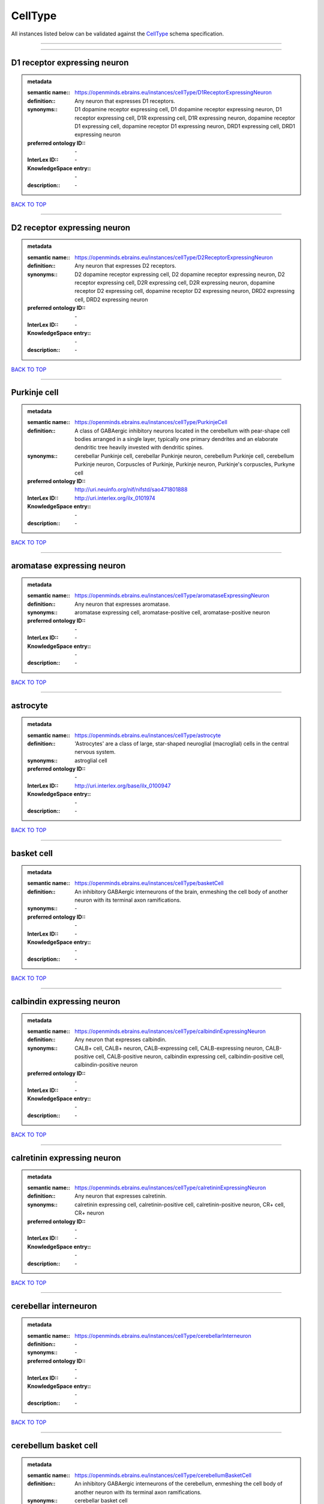 ########
CellType
########

All instances listed below can be validated against the `CellType <https://openminds-documentation.readthedocs.io/en/latest/specifications/controlledTerms/cellType.html>`_ schema specification.

------------

------------

D1 receptor expressing neuron
-----------------------------

.. admonition:: metadata

   :semantic name:: https://openminds.ebrains.eu/instances/cellType/D1ReceptorExpressingNeuron
   :definition:: Any neuron that expresses D1 receptors.
   :synonyms:: D1 dopamine receptor expressing cell, D1 dopamine receptor expressing neuron, D1 receptor expressing cell, D1R expressing cell, D1R expressing neuron, dopamine receptor D1 expressing cell, dopamine receptor D1 expressing neuron, DRD1 expressing cell, DRD1 expressing neuron
   :preferred ontology ID:: \-
   :InterLex ID:: \-
   :KnowledgeSpace entry:: \-
   :description:: \-

`BACK TO TOP <cellType_>`_

------------

D2 receptor expressing neuron
-----------------------------

.. admonition:: metadata

   :semantic name:: https://openminds.ebrains.eu/instances/cellType/D2ReceptorExpressingNeuron
   :definition:: Any neuron that expresses D2 receptors.
   :synonyms:: D2 dopamine receptor expressing cell, D2 dopamine receptor expressing neuron, D2 receptor expressing cell, D2R expressing cell, D2R expressing neuron, dopamine receptor D2 expressing cell, dopamine receptor D2 expressing neuron, DRD2 expressing cell, DRD2 expressing neuron
   :preferred ontology ID:: \-
   :InterLex ID:: \-
   :KnowledgeSpace entry:: \-
   :description:: \-

`BACK TO TOP <cellType_>`_

------------

Purkinje cell
-------------

.. admonition:: metadata

   :semantic name:: https://openminds.ebrains.eu/instances/cellType/PurkinjeCell
   :definition:: A class of GABAergic inhibitory neurons located in the cerebellum with pear-shape cell bodies arranged in a single layer, typically one primary dendrites and an elaborate dendritic tree heavily invested with dendritic spines.
   :synonyms:: cerebellar Punkinje cell, cerebellar Punkinje neuron, cerebellum Purkinje cell, cerebellum Purkinje neuron, Corpuscles of Purkinje, Purkinje neuron, Purkinje's corpuscles, Purkyne cell
   :preferred ontology ID:: http://uri.neuinfo.org/nif/nifstd/sao471801888
   :InterLex ID:: http://uri.interlex.org/ilx_0101974
   :KnowledgeSpace entry:: \-
   :description:: \-

`BACK TO TOP <cellType_>`_

------------

aromatase expressing neuron
---------------------------

.. admonition:: metadata

   :semantic name:: https://openminds.ebrains.eu/instances/cellType/aromataseExpressingNeuron
   :definition:: Any neuron that expresses aromatase.
   :synonyms:: aromatase expressing cell, aromatase-positive cell, aromatase-positive neuron
   :preferred ontology ID:: \-
   :InterLex ID:: \-
   :KnowledgeSpace entry:: \-
   :description:: \-

`BACK TO TOP <cellType_>`_

------------

astrocyte
---------

.. admonition:: metadata

   :semantic name:: https://openminds.ebrains.eu/instances/cellType/astrocyte
   :definition:: 'Astrocytes' are a class of large, star-shaped neuroglial (macroglial) cells in the central nervous system.
   :synonyms:: astroglial cell
   :preferred ontology ID:: \-
   :InterLex ID:: http://uri.interlex.org/base/ilx_0100947
   :KnowledgeSpace entry:: \-
   :description:: \-

`BACK TO TOP <cellType_>`_

------------

basket cell
-----------

.. admonition:: metadata

   :semantic name:: https://openminds.ebrains.eu/instances/cellType/basketCell
   :definition:: An inhibitory GABAergic interneurons of the brain, enmeshing the cell body of another neuron with its terminal axon ramifications.
   :synonyms:: \-
   :preferred ontology ID:: \-
   :InterLex ID:: \-
   :KnowledgeSpace entry:: \-
   :description:: \-

`BACK TO TOP <cellType_>`_

------------

calbindin expressing neuron
---------------------------

.. admonition:: metadata

   :semantic name:: https://openminds.ebrains.eu/instances/cellType/calbindinExpressingNeuron
   :definition:: Any neuron that expresses calbindin.
   :synonyms:: CALB+ cell, CALB+ neuron, CALB-expressing cell, CALB-expressing neuron, CALB-positive cell, CALB-positive neuron, calbindin expressing cell, calbindin-positive cell, calbindin-positive neuron
   :preferred ontology ID:: \-
   :InterLex ID:: \-
   :KnowledgeSpace entry:: \-
   :description:: \-

`BACK TO TOP <cellType_>`_

------------

calretinin expressing neuron
----------------------------

.. admonition:: metadata

   :semantic name:: https://openminds.ebrains.eu/instances/cellType/calretininExpressingNeuron
   :definition:: Any neuron that expresses calretinin.
   :synonyms:: calretinin expressing cell, calretinin-positive cell, calretinin-positive neuron, CR+ cell, CR+ neuron
   :preferred ontology ID:: \-
   :InterLex ID:: \-
   :KnowledgeSpace entry:: \-
   :description:: \-

`BACK TO TOP <cellType_>`_

------------

cerebellar interneuron
----------------------

.. admonition:: metadata

   :semantic name:: https://openminds.ebrains.eu/instances/cellType/cerebellarInterneuron
   :definition:: \-
   :synonyms:: \-
   :preferred ontology ID:: \-
   :InterLex ID:: \-
   :KnowledgeSpace entry:: \-
   :description:: \-

`BACK TO TOP <cellType_>`_

------------

cerebellum basket cell
----------------------

.. admonition:: metadata

   :semantic name:: https://openminds.ebrains.eu/instances/cellType/cerebellumBasketCell
   :definition:: An inhibitory GABAergic interneurons of the cerebellum, enmeshing the cell body of another neuron with its terminal axon ramifications.
   :synonyms:: cerebellar basket cell
   :preferred ontology ID:: http://uri.neuinfo.org/nif/nifstd/sao666951243
   :InterLex ID:: http://uri.interlex.org/base/ilx_0101964
   :KnowledgeSpace entry:: https://knowledge-space.org/wiki/SAO:666951243#cerebellum-basket-cell
   :description:: \-

`BACK TO TOP <cellType_>`_

------------

cerebellum Golgi cell
---------------------

.. admonition:: metadata

   :semantic name:: https://openminds.ebrains.eu/instances/cellType/cerebellumGolgiCell
   :definition:: An inhibitory interneuron found within the granular layer of the cerebellum.
   :synonyms:: cerebellar Golgi cell, cerebellar Golgi neuron, cerebellum Golgi neuron, Golgi cell, Golgi neuron
   :preferred ontology ID:: http://uri.neuinfo.org/nif/nifstd/sao1415726815
   :InterLex ID:: http://uri.interlex.org/base/ilx_0101966
   :KnowledgeSpace entry:: https://knowledge-space.org/wiki/NIFEXT:129#golgi-cell
   :description:: \-

`BACK TO TOP <cellType_>`_

------------

cerebellum granule cell
-----------------------

.. admonition:: metadata

   :semantic name:: https://openminds.ebrains.eu/instances/cellType/cerebellumGranuleCell
   :definition:: 'Cerebellum granule cells' form the thick granular layer of the cerebellar cortex and typically have small cell bodies but varying functions.
   :synonyms:: cerebellar granule cell, cerebellar granule neuron, cerebellum granule neuron
   :preferred ontology ID:: http://uri.neuinfo.org/nif/nifstd/nifext_128
   :InterLex ID:: http://uri.interlex.org/ilx_0101967
   :KnowledgeSpace entry:: https://knowledge-space.org/wiki/NIFEXT:128#cerebellum-granule-cell
   :description:: \-

`BACK TO TOP <cellType_>`_

------------

cerebellum stellate neuron
--------------------------

.. admonition:: metadata

   :semantic name:: https://openminds.ebrains.eu/instances/cellType/cerebellumStellateNeuron
   :definition:: Any cerebellar neuron that has a star-like shape formed by dendritic processes radiating from the cell body.
   :synonyms:: cerebellar stellate cell, cerebellar stellate neuron, cerebellum stellate cell
   :preferred ontology ID:: http://uri.neuinfo.org/nif/nifstd/nifext_130
   :InterLex ID:: http://uri.interlex.org/ilx_0101975
   :KnowledgeSpace entry:: https://knowledge-space.org/wiki/NIFEXT:130#cerebellum-stellate-cell
   :description:: \-

`BACK TO TOP <cellType_>`_

------------

cholecystokinin expressing neuron
---------------------------------

.. admonition:: metadata

   :semantic name:: https://openminds.ebrains.eu/instances/cellType/cholecystokininExpressingNeuron
   :definition:: Any neuron that expresses cholecystokinin.
   :synonyms:: CCK+ cell, CCK+ neuron, CCK-positive cell, CCK-positive neuron, cholecystokinin expressing cell
   :preferred ontology ID:: \-
   :InterLex ID:: \-
   :KnowledgeSpace entry:: \-
   :description:: \-

`BACK TO TOP <cellType_>`_

------------

choline acetyltransferase expressing neuron
-------------------------------------------

.. admonition:: metadata

   :semantic name:: https://openminds.ebrains.eu/instances/cellType/cholineAcetyltransferaseExpressingNeuron
   :definition:: Any neuron that expresses choline acetyltransferase.
   :synonyms:: ChAT+ cell, ChAT+ neuron, ChAT-expressing cell, ChAT-expressing neuron, ChAT-positive cell, ChAT-positive neuron, choline acetyltransferase expressing cell, choline acetyltransferase-positive cell, choline acetyltransferase-positive neuron
   :preferred ontology ID:: \-
   :InterLex ID:: \-
   :KnowledgeSpace entry:: \-
   :description:: \-

`BACK TO TOP <cellType_>`_

------------

cholinergic interneuron
-----------------------

.. admonition:: metadata

   :semantic name:: https://openminds.ebrains.eu/instances/cellType/cholinergicInterneuron
   :definition:: An inhibitory interneuron which mainly uses the neurotrasmitter acetylcholine (ACh).
   :synonyms:: CIN
   :preferred ontology ID:: \-
   :InterLex ID:: \-
   :KnowledgeSpace entry:: \-
   :description:: \-

`BACK TO TOP <cellType_>`_

------------

cholinergic neuron
------------------

.. admonition:: metadata

   :semantic name:: https://openminds.ebrains.eu/instances/cellType/cholinergicNeuron
   :definition:: Any neuron that releases some acetylcholine as a neurotransmitter
   :synonyms:: ACh neuron
   :preferred ontology ID:: http://uri.neuinfo.org/nif/nifstd/nlx_148005
   :InterLex ID:: http://uri.interlex.org/ilx_0102131
   :KnowledgeSpace entry:: https://knowledge-space.org/wiki/NLXNEURNT:090802#cholinergic-neuron
   :description:: \-

`BACK TO TOP <cellType_>`_

------------

cortical basket cell
--------------------

.. admonition:: metadata

   :semantic name:: https://openminds.ebrains.eu/instances/cellType/corticalBasketCell
   :definition:: An inhibitory GABAergic interneurons of the cortex, enmeshing the cell body of another neuron with its terminal axon ramifications.
   :synonyms:: basket cell, cortical basket neuron, neocortex basket cell, neocortical basket cell
   :preferred ontology ID:: http://uri.neuinfo.org/nif/nifstd/nifext_56
   :InterLex ID:: http://uri.interlex.org/base/ilx_0107351
   :KnowledgeSpace entry:: https://knowledge-space.org/wiki/NIFEXT:56#neocortex-basket-cell
   :description:: \-

`BACK TO TOP <cellType_>`_

------------

cortical interneuron
--------------------

.. admonition:: metadata

   :semantic name:: https://openminds.ebrains.eu/instances/cellType/corticalInterneuron
   :definition:: \-
   :synonyms:: \-
   :preferred ontology ID:: \-
   :InterLex ID:: \-
   :KnowledgeSpace entry:: \-
   :description:: \-

`BACK TO TOP <cellType_>`_

------------

dopaminergic neuron
-------------------

.. admonition:: metadata

   :semantic name:: https://openminds.ebrains.eu/instances/cellType/dopaminergicNeuron
   :definition:: Any neuron that releases some dopamine as a neurotransmitter
   :synonyms:: DA neuron
   :preferred ontology ID:: http://uri.neuinfo.org/nif/nifstd/nlx_147835
   :InterLex ID:: http://uri.interlex.org/ilx_0103395
   :KnowledgeSpace entry:: https://knowledge-space.org/wiki/NLXNEURNT:090806#dopaminergic-neuron
   :description:: \-

`BACK TO TOP <cellType_>`_

------------

excitatory neuron
-----------------

.. admonition:: metadata

   :semantic name:: https://openminds.ebrains.eu/instances/cellType/excitatoryNeuron
   :definition:: An 'excitatory neuron' releases neurotransmitters (e.g. glutamate) that have a deperpolarizing effect on the post-synaptic neuron, facilitating the generation of an action potential.
   :synonyms:: excitatory cell
   :preferred ontology ID:: \-
   :InterLex ID:: \-
   :KnowledgeSpace entry:: \-
   :description:: \-

`BACK TO TOP <cellType_>`_

------------

fast spiking interneuron
------------------------

.. admonition:: metadata

   :semantic name:: https://openminds.ebrains.eu/instances/cellType/fastSpikingInterneuron
   :definition:: A parvalbumin positive GABAergic interneuron with a high-frequency firing pattern.
   :synonyms:: FSI
   :preferred ontology ID:: \-
   :InterLex ID:: \-
   :KnowledgeSpace entry:: \-
   :description:: \-

`BACK TO TOP <cellType_>`_

------------

glial cell
----------

.. admonition:: metadata

   :semantic name:: https://openminds.ebrains.eu/instances/cellType/glialCell
   :definition:: A 'glial cell' is a non-neuronal cell of the nervous system. Glial cells provide physical support, respond to injury, regulate the ionic and chemical composition of the extracellular milieu, guide neuronal migration during development, and exchange metabolites with neurons.
   :synonyms:: neuroglial cell
   :preferred ontology ID:: \-
   :InterLex ID:: http://uri.interlex.org/base/ilx_0104634
   :KnowledgeSpace entry:: \-
   :description:: \-

`BACK TO TOP <cellType_>`_

------------

granule neuron
--------------

.. admonition:: metadata

   :semantic name:: https://openminds.ebrains.eu/instances/cellType/granuleNeuron
   :definition:: The term 'granule neuron' refers to a set of neuron types typically found in granular layers across brain regions whose only common feature is that they all have very small cell bodies [[adapted from Wikipedia](https://en.wikipedia.org/wiki/Granule_cell)].
   :synonyms:: granule cell
   :preferred ontology ID:: \-
   :InterLex ID:: \-
   :KnowledgeSpace entry:: \-
   :description:: \-

`BACK TO TOP <cellType_>`_

------------

hippocampus CA1 pyramidal neuron
--------------------------------

.. admonition:: metadata

   :semantic name:: https://openminds.ebrains.eu/instances/cellType/hippocampusCA1PyramidalNeuron
   :definition:: An excitatory neuron type with a pyramidal-shaped cell body that is located in the cornu ammonis 1 (CA1) of the hippocampus.
   :synonyms:: CA1 pyramidal neuron, cornu ammonis 1 pyramidal neuron, hippocampal CA1 pyramidal cell, hippocampus CA1 pyramidal cell
   :preferred ontology ID:: http://uri.neuinfo.org/nif/nifstd/sao830368389
   :InterLex ID:: http://uri.interlex.org/base/ilx_0105031
   :KnowledgeSpace entry:: https://knowledge-space.org/wiki/SAO:830368389#hippocampus-ca1-pyramidal-cell
   :description:: \-

`BACK TO TOP <cellType_>`_

------------

inhibitory neuron
-----------------

.. admonition:: metadata

   :semantic name:: https://openminds.ebrains.eu/instances/cellType/inhibitoryNeuron
   :definition:: An 'inhibitory neuron' releases neurotransmitters (e.g. GABA) that have a hyperpolarizing effect on the post-synaptic neuron, making it difficult to generate an action potential.
   :synonyms:: inhibitory cell
   :preferred ontology ID:: \-
   :InterLex ID:: \-
   :KnowledgeSpace entry:: \-
   :description:: \-

`BACK TO TOP <cellType_>`_

------------

interneuron
-----------

.. admonition:: metadata

   :semantic name:: https://openminds.ebrains.eu/instances/cellType/interneuron
   :definition:: An 'interneuron' is neuron that cannot be classified as sensory receptor or motor neuron.
   :synonyms:: \-
   :preferred ontology ID:: \-
   :InterLex ID:: \-
   :KnowledgeSpace entry:: \-
   :description:: \-

`BACK TO TOP <cellType_>`_

------------

macroglial cell
---------------

.. admonition:: metadata

   :semantic name:: https://openminds.ebrains.eu/instances/cellType/macroglialCell
   :definition:: 'Macroglial cells' are large glial cells in the central nervous system.
   :synonyms:: \-
   :preferred ontology ID:: \-
   :InterLex ID:: http://uri.interlex.org/base/ilx_0106438
   :KnowledgeSpace entry:: \-
   :description:: \-

`BACK TO TOP <cellType_>`_

------------

microglial cell
---------------

.. admonition:: metadata

   :semantic name:: https://openminds.ebrains.eu/instances/cellType/microglialCell
   :definition:: 'Microglial cells' are small, migratory, phagocytic, interstitial glial cells in the central nervous system.
   :synonyms:: \-
   :preferred ontology ID:: \-
   :InterLex ID:: http://uri.interlex.org/base/ilx_0106919
   :KnowledgeSpace entry:: \-
   :description:: \-

`BACK TO TOP <cellType_>`_

------------

motor neuron
------------

.. admonition:: metadata

   :semantic name:: https://openminds.ebrains.eu/instances/cellType/motorNeuron
   :definition:: \-
   :synonyms:: \-
   :preferred ontology ID:: \-
   :InterLex ID:: \-
   :KnowledgeSpace entry:: \-
   :description:: \-

`BACK TO TOP <cellType_>`_

------------

neocortex layer 2/3 pyramidal neuron
------------------------------------

.. admonition:: metadata

   :semantic name:: https://openminds.ebrains.eu/instances/cellType/neocortexLayer2-3PyramidalNeuron
   :definition:: An excitatory neuron type with a pyramidal-shaped cell body that is located in layer 2/3 of the neocortex.
   :synonyms:: layer 2/3 pyramidal cell, layer 2/3 pyramidal neuron, neocortex layer 2/3 pyramidal neuron, neocortex pyramidal layer 2/3 cell, superficial pyramidal neuron, supericial pyramidal cell
   :preferred ontology ID:: http://uri.neuinfo.org/nif/nifstd/nifext_49
   :InterLex ID:: http://uri.interlex.org/base/ilx_0107387
   :KnowledgeSpace entry:: https://knowledge-space.org/wiki/NIFEXT:49#neocortex-pyramidal-cell-layer-2-3
   :description:: \-

`BACK TO TOP <cellType_>`_

------------

neocortex layer 5 tufted pyramidal neuron
-----------------------------------------

.. admonition:: metadata

   :semantic name:: https://openminds.ebrains.eu/instances/cellType/neocortexLayer5TuftedPyramidalNeuron
   :definition:: An excitatory neuron type with a pyramidal-shaped cell body found in layer 5 of the neocortex and projects to subcortical areas.
   :synonyms:: L5 TPC, L5 tufted pyramidal cell, layer 5 tufted pyramidal cell, layer 5 tufted pyramidal neuron, TL5 neuron
   :preferred ontology ID:: \-
   :InterLex ID:: http://uri.interlex.org/ilx_0738209
   :KnowledgeSpace entry:: \-
   :description:: \-

`BACK TO TOP <cellType_>`_

------------

neostriatum cholinergic interneuron
-----------------------------------

.. admonition:: metadata

   :semantic name:: https://openminds.ebrains.eu/instances/cellType/neostriatumCholinergicInterneuron
   :definition:: An inhibitory interneuron in the caudate nucleus and putamen which mainly uses the neurotrasmitter acetylcholine (ACh).
   :synonyms:: cholinergic striatal neuron, CIN, giant cholinergic interneuron, large striatal aspiny neuron, neostriatial cholinergic interneuron, neostriatum cholinergic cell, neostriatum giant cell of Kolliker, striatal cholinergic interneuron
   :preferred ontology ID:: http://uri.neuinfo.org/nif/nifstd/sao1866881837
   :InterLex ID:: http://uri.interlex.org/ilx_0107403
   :KnowledgeSpace entry:: https://knowledge-space.org/wiki/SAO:1866881837#neostriatum-cholinergic-cell
   :description:: \-

`BACK TO TOP <cellType_>`_

------------

neostriatum direct pathway spiny neuron
---------------------------------------

.. admonition:: metadata

   :semantic name:: https://openminds.ebrains.eu/instances/cellType/neostriatumDirectPathwaySpinyNeuron
   :definition:: The principal projection neuron of the caudate and putamen that excite their output structure.
   :synonyms:: direct pathway medium spiny neuron, direct pathway medium-sized spiny neuron, dMSN, neostriatial direct pathway spiny neuron, striatal direct pathway spiny neuron
   :preferred ontology ID:: http://uri.neuinfo.org/nif/nifstd/nlx_149135
   :InterLex ID:: http://uri.interlex.org/ilx_0107404
   :KnowledgeSpace entry:: \-
   :description:: \-

`BACK TO TOP <cellType_>`_

------------

neostriatum indirect pathway spiny neuron
-----------------------------------------

.. admonition:: metadata

   :semantic name:: https://openminds.ebrains.eu/instances/cellType/neostriatumIndirectPathwaySpinyNeuron
   :definition:: The principal projection neuron of the caudate and putamen that inhibit their output structure.
   :synonyms:: iMSN, indirect pathway medium spiny neuron, indirect pathway medium-sized spiny neuron, neostriatial indirect pathway spiny neuron, striatal indirect pathway spiny neuron
   :preferred ontology ID:: http://uri.neuinfo.org/nif/nifstd/nlx_149136
   :InterLex ID:: http://uri.interlex.org/ilx_0107405
   :KnowledgeSpace entry:: \-
   :description:: \-

`BACK TO TOP <cellType_>`_

------------

neuron
------

.. admonition:: metadata

   :semantic name:: https://openminds.ebrains.eu/instances/cellType/neuron
   :definition:: A 'neuron' is a basic cellular unit of nervous tissue which can receive, conduct, and transmit electrical impulses.
   :synonyms:: nerve cell, neurone
   :preferred ontology ID:: \-
   :InterLex ID:: http://uri.interlex.org/base/ilx_0107497
   :KnowledgeSpace entry:: \-
   :description:: \-

`BACK TO TOP <cellType_>`_

------------

neuropeptide Y expressing neuron
--------------------------------

.. admonition:: metadata

   :semantic name:: https://openminds.ebrains.eu/instances/cellType/neuropeptideYExpressingNeuron
   :definition:: Any neuron that expresses neuropeptide Y.
   :synonyms:: neuropeptide Y expressing cell, neuropeptide Y-positive cell, neuropeptide Y-positive neuron, NPY+ cell, NPY+ neuron, NPY-expressing cell, NPY-expressing neuron, NPY-positive cell, NPY-positive neuron
   :preferred ontology ID:: \-
   :InterLex ID:: \-
   :KnowledgeSpace entry:: \-
   :description:: \-

`BACK TO TOP <cellType_>`_

------------

nitric oxide synthase expressing neuron
---------------------------------------

.. admonition:: metadata

   :semantic name:: https://openminds.ebrains.eu/instances/cellType/nitricOxideSynthaseExpressingNeuron
   :definition:: Any neuron that expresses nitric oxide synthase.
   :synonyms:: nitric oxide synthase expressing cell, nitric oxide synthase-positive cell, nitric oxide synthase-positive neuron, NOS+ cell, NOS+ neuron, NOS-expressing cell, NOS-expressing neuron, NOS-positive cell, NOS-positive neuron
   :preferred ontology ID:: \-
   :InterLex ID:: \-
   :KnowledgeSpace entry:: \-
   :description:: \-

`BACK TO TOP <cellType_>`_

------------

parvalbumin expressing neuron
-----------------------------

.. admonition:: metadata

   :semantic name:: https://openminds.ebrains.eu/instances/cellType/parvalbuminExpressingNeuron
   :definition:: Any neuron that expresses parvalbumin.
   :synonyms:: parvalbumin expressing cell, PV+ cell, PV+ neuron, PV-positive cell, PV-positive neuron
   :preferred ontology ID:: \-
   :InterLex ID:: \-
   :KnowledgeSpace entry:: \-
   :description:: \-

`BACK TO TOP <cellType_>`_

------------

postmitotic cell
----------------

.. admonition:: metadata

   :semantic name:: https://openminds.ebrains.eu/instances/cellType/postmitoticCell
   :definition:: A 'postmitotic cell' is a fully differentiated, non-dividing mature cell that no longer undergoes mitosis.
   :synonyms:: \-
   :preferred ontology ID:: \-
   :InterLex ID:: \-
   :KnowledgeSpace entry:: \-
   :description:: \-

`BACK TO TOP <cellType_>`_

------------

progenitor cell
---------------

.. admonition:: metadata

   :semantic name:: https://openminds.ebrains.eu/instances/cellType/progenitorCell
   :definition:: A 'progenitor cell' is a descendent of a stem cell that further differentiate to create specialized cell types.
   :synonyms:: \-
   :preferred ontology ID:: \-
   :InterLex ID:: \-
   :KnowledgeSpace entry:: \-
   :description:: \-

`BACK TO TOP <cellType_>`_

------------

pyramidal neuron
----------------

.. admonition:: metadata

   :semantic name:: https://openminds.ebrains.eu/instances/cellType/pyramidalNeuron
   :definition:: A 'pyramidal neuron' is a type of multipolar neuron that is characterized by a pyramidal shaped cell body (soma) and two distinct dendritic trees.
   :synonyms:: pyramidal cell
   :preferred ontology ID:: \-
   :InterLex ID:: \-
   :KnowledgeSpace entry:: \-
   :description:: \-

`BACK TO TOP <cellType_>`_

------------

sensory neuron
--------------

.. admonition:: metadata

   :semantic name:: https://openminds.ebrains.eu/instances/cellType/sensoryNeuron
   :definition:: \-
   :synonyms:: \-
   :preferred ontology ID:: \-
   :InterLex ID:: \-
   :KnowledgeSpace entry:: \-
   :description:: \-

`BACK TO TOP <cellType_>`_

------------

somatostatin expressing neuron
------------------------------

.. admonition:: metadata

   :semantic name:: https://openminds.ebrains.eu/instances/cellType/somatostatinExpressingNeuron
   :definition:: Any neuron that expresses somatostatin.
   :synonyms:: somatostatin expressing cell, somatostatin positive cell, somatostatin positive neuron, SST+ cell, SST+ neuron, SST-positive cell, SST-positive neuron
   :preferred ontology ID:: \-
   :InterLex ID:: \-
   :KnowledgeSpace entry:: \-
   :description:: \-

`BACK TO TOP <cellType_>`_

------------

spinal interneuron
------------------

.. admonition:: metadata

   :semantic name:: https://openminds.ebrains.eu/instances/cellType/spinalInterneuron
   :definition:: \-
   :synonyms:: \-
   :preferred ontology ID:: \-
   :InterLex ID:: \-
   :KnowledgeSpace entry:: \-
   :description:: \-

`BACK TO TOP <cellType_>`_

------------

spiny neuron
------------

.. admonition:: metadata

   :semantic name:: https://openminds.ebrains.eu/instances/cellType/spinyNeuron
   :definition:: Any neuron characterized by a high density of dendritic spines on the dendrites.
   :synonyms:: \-
   :preferred ontology ID:: http://uri.neuinfo.org/nif/nifstd/nlx_100601
   :InterLex ID:: \-
   :KnowledgeSpace entry:: https://knowledge-space.org/wiki/NLXCELL:100601#spiny-neuron
   :description:: \-

`BACK TO TOP <cellType_>`_

------------

stellate neuron
---------------

.. admonition:: metadata

   :semantic name:: https://openminds.ebrains.eu/instances/cellType/stellateNeuron
   :definition:: Any neuron in the central nervous system that has a star-like shape formed by dendritic processes radiating from the cell body.
   :synonyms:: \-
   :preferred ontology ID:: \-
   :InterLex ID:: \-
   :KnowledgeSpace entry:: \-
   :description:: \-

`BACK TO TOP <cellType_>`_

------------

striatal interneuron
--------------------

.. admonition:: metadata

   :semantic name:: https://openminds.ebrains.eu/instances/cellType/striatalInterneuron
   :definition:: \-
   :synonyms:: \-
   :preferred ontology ID:: \-
   :InterLex ID:: \-
   :KnowledgeSpace entry:: \-
   :description:: \-

`BACK TO TOP <cellType_>`_

------------

striatum medium spiny neuron
----------------------------

.. admonition:: metadata

   :semantic name:: https://openminds.ebrains.eu/instances/cellType/striatumMediumSpinyNeuron
   :definition:: A special type of GABAergic neuron with large dendritic trees that is located in the striatum.
   :synonyms:: MSN, spiny projection neuron, SPN, striatal medium spiny neuron
   :preferred ontology ID:: http://uri.interlex.org/npo/uris/neurons/35
   :InterLex ID:: http://uri.interlex.org/ilx_0784362
   :KnowledgeSpace entry:: \-
   :description:: \-

`BACK TO TOP <cellType_>`_

------------

vascular endothelial cell
-------------------------

.. admonition:: metadata

   :semantic name:: https://openminds.ebrains.eu/instances/cellType/vascularEndothelialCell
   :definition:: Cells that constitute the inner cellular lining of arteries, veins and capillaries.
   :synonyms:: endothelial cell
   :preferred ontology ID:: http://uri.neuinfo.org/nif/nifstd/sao1543450574
   :InterLex ID:: http://uri.interlex.org/ilx_0112265
   :KnowledgeSpace entry:: https://knowledge-space.org/wiki/SAO:1543450574#vascular-endothelial-cell
   :description:: \-

`BACK TO TOP <cellType_>`_

------------

vascular smooth muscle cell
---------------------------

.. admonition:: metadata

   :semantic name:: https://openminds.ebrains.eu/instances/cellType/vascularSmoothMuscleCell
   :definition:: A smooth muscle cell assocatiated with the vasculature.
   :synonyms:: vascular associated smooth muscle cell, VSMC
   :preferred ontology ID:: http://purl.obolibrary.org/obo/CL_0000359
   :InterLex ID:: \-
   :KnowledgeSpace entry:: \-
   :description:: \-

`BACK TO TOP <cellType_>`_

------------

vasoactive-intestinal peptide expressing neuron
-----------------------------------------------

.. admonition:: metadata

   :semantic name:: https://openminds.ebrains.eu/instances/cellType/vasoactiveIntestinalPeptideExpressingNeuron
   :definition:: Any neuron that expresses vasoactive-intestinal peptide.
   :synonyms:: vasoactive-intestinal peptide expressing cell, VIP+ cell, VIP+ neuron, VIP-positive cell, VIP-positive neuron
   :preferred ontology ID:: \-
   :InterLex ID:: \-
   :KnowledgeSpace entry:: \-
   :description:: \-

`BACK TO TOP <cellType_>`_

------------

